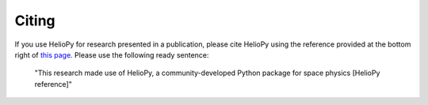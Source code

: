 Citing
======

If you use HelioPy for research presented in a publication, please cite HelioPy
using the reference provided at the bottom right of
`this page <https://doi.org/10.5281/zenodo.1009079>`_. Please use the
following ready sentence:

  "This research made use of HelioPy, a community-developed Python
  package for space physics [HelioPy reference]"
